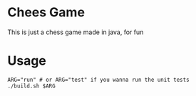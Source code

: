* Chees Game
This is just a chess game made in java, for fun
* Usage
#+BEGIN_SRC shell
  ARG="run" # or ARG="test" if you wanna run the unit tests
  ./build.sh $ARG
#+END_SRC
